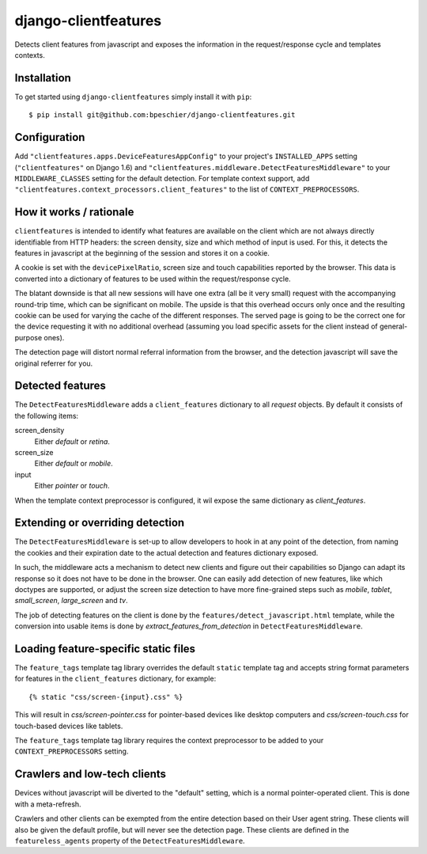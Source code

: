django-clientfeatures
=====================

Detects client features from javascript and exposes the information in the
request/response cycle and templates contexts.

Installation
------------

To get started using ``django-clientfeatures`` simply install it with
``pip``::

    $ pip install git@github.com:bpeschier/django-clientfeatures.git


Configuration
-------------

Add ``"clientfeatures.apps.DeviceFeaturesAppConfig"`` to your project's
``INSTALLED_APPS`` setting (``"clientfeatures"`` on Django 1.6) and
``"clientfeatures.middleware.DetectFeaturesMiddleware"`` to your
``MIDDLEWARE_CLASSES`` setting for the default detection. For template 
context support, add ``"clientfeatures.context_processors.client_features"``
to the list of ``CONTEXT_PREPROCESSORS``.

How it works / rationale
------------------------

``clientfeatures`` is intended to identify what features are available on the
client which are not always directly identifiable from HTTP  headers: the
screen density, size and which method of input is used. For this, it detects
the features in javascript at the beginning of the session and stores it on
a cookie.

A cookie is set with the ``devicePixelRatio``, screen size and touch
capabilities reported by the browser. This data is converted into a dictionary
of features to be used within the request/response cycle.

The blatant downside is that all new sessions will have one extra (all be it
very small) request with the accompanying round-trip time, which can be
significant on mobile. The upside is that this overhead occurs only once and
the resulting cookie can be used for varying the cache of the different
responses. The served page is going to be the correct one for the device
requesting it with no additional overhead (assuming you load specific assets
for the client instead of general-purpose ones).

The detection page will distort normal referral information from the browser,
and the detection javascript will save the original referrer for you.

Detected features
-----------------

The ``DetectFeaturesMiddleware`` adds a ``client_features`` dictionary to all
`request` objects. By default it consists of the following items:

screen_density
    Either `default` or `retina`.

screen_size
    Either `default` or `mobile`.

input
    Either `pointer` or `touch`.

When the template context preprocessor is configured, it wil expose the same
dictionary as `client_features`.

Extending or overriding detection
---------------------------------

The ``DetectFeaturesMiddleware`` is set-up to allow developers to hook in at
any point of the detection, from naming the cookies and their expiration date
to the actual detection and features dictionary exposed.

In such, the middleware acts a mechanism to detect new clients and figure out
their capabilities so Django can adapt its response so it does not have to be
done in the browser. One can easily add detection of new features, like which
doctypes are supported, or adjust the screen size detection to have more 
fine-grained steps such as `mobile`, `tablet`, `small_screen`, `large_screen`
and `tv`.

The job of detecting features on the client is done by the
``features/detect_javascript.html`` template, while the conversion into usable
items is done by `extract_features_from_detection` in 
``DetectFeaturesMiddleware``.

Loading feature-specific static files
-------------------------------------

The ``feature_tags`` template tag library overrides the default ``static``
template tag and accepts string format parameters for features in the
``client_features`` dictionary, for example::

    {% static "css/screen-{input}.css" %}

This will result in `css/screen-pointer.css` for pointer-based devices like
desktop computers and `css/screen-touch.css` for touch-based devices like
tablets.

The ``feature_tags`` template tag library requires the context preprocessor 
to be added to your ``CONTEXT_PREPROCESSORS`` setting.

Crawlers and low-tech clients
-----------------------------

Devices without javascript will be diverted to the "default" setting, which is
a normal pointer-operated client. This is done with a meta-refresh.

Crawlers and other clients can be exempted from the entire detection based on
their User agent string. These clients will also be given the default profile, 
but will never see the detection page. These clients are defined in the
``featureless_agents`` property of the ``DetectFeaturesMiddleware``.